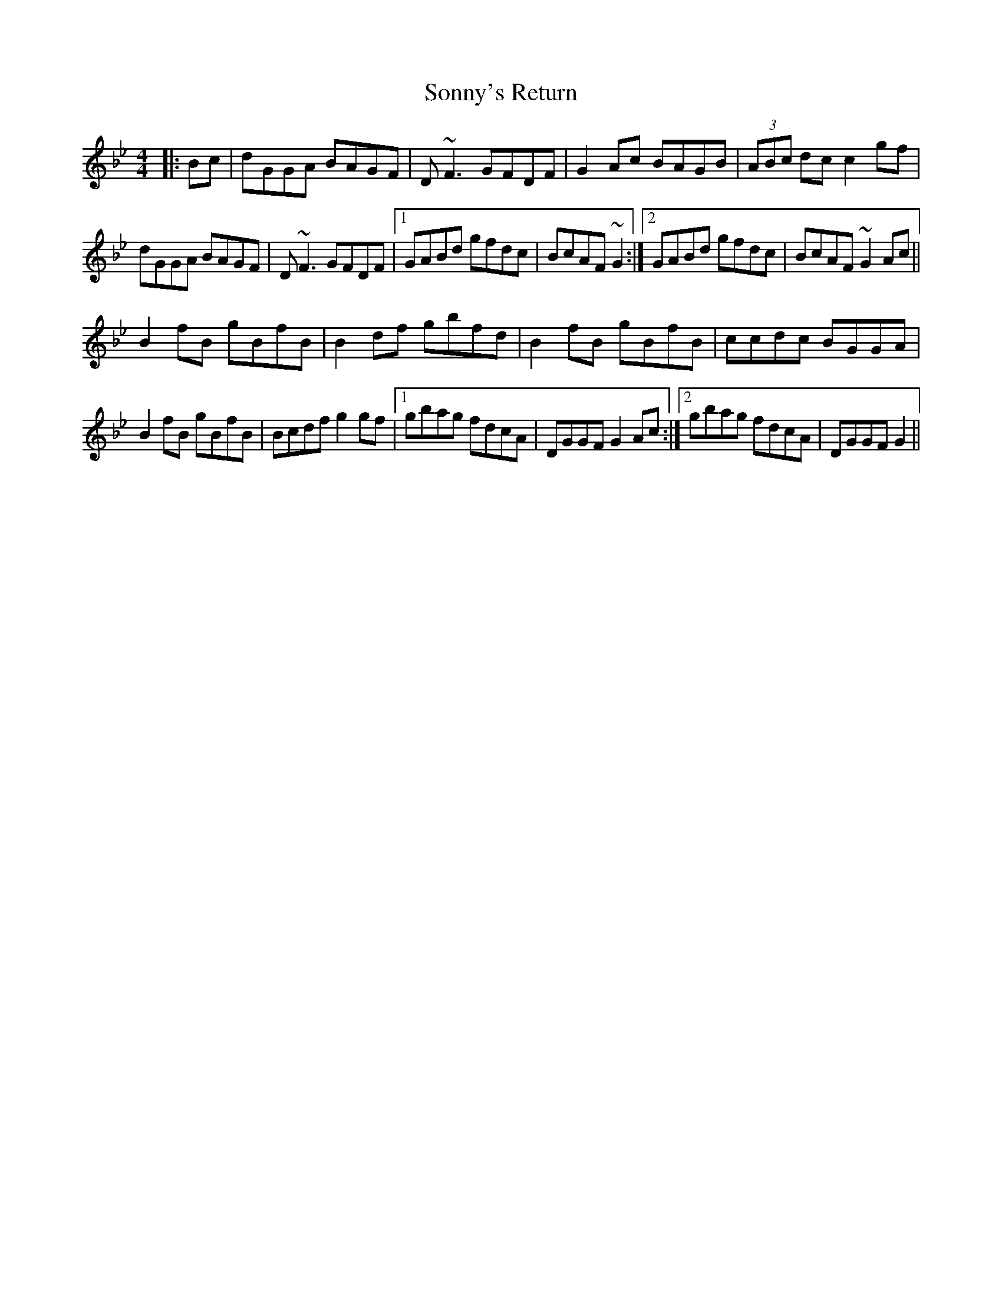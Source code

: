 X: 37833
T: Sonny's Return
R: reel
M: 4/4
K: Gminor
|:Bc|dGGA BAGF|D~F3 GFDF|G2Ac BAGB|(3ABc dc c2 gf|
dGGA BAGF|D~F3 GFDF|1 GABd gfdc|BcAF ~G2:|2 GABd gfdc|BcAF ~G2 Ac||
B2fB gBfB|B2df gbfd|B2fB gBfB|ccdc BGGA|
B2fB gBfB|Bcdf g2 gf|1 gbag fdcA|DGGF G2 Ac:|2 gbag fdcA|DGGF G2||

